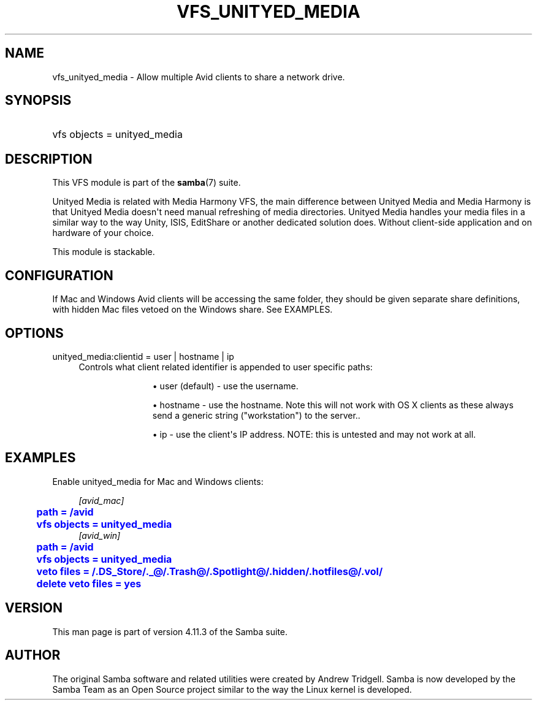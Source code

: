 '\" t
.\"     Title: vfs_unityed_media
.\"    Author: [see the "AUTHOR" section]
.\" Generator: DocBook XSL Stylesheets vsnapshot <http://docbook.sf.net/>
.\"      Date: 03/28/2020
.\"    Manual: System Administration tools
.\"    Source: Samba 4.11.3
.\"  Language: English
.\"
.TH "VFS_UNITYED_MEDIA" "8" "03/28/2020" "Samba 4\&.11\&.3" "System Administration tools"
.\" -----------------------------------------------------------------
.\" * Define some portability stuff
.\" -----------------------------------------------------------------
.\" ~~~~~~~~~~~~~~~~~~~~~~~~~~~~~~~~~~~~~~~~~~~~~~~~~~~~~~~~~~~~~~~~~
.\" http://bugs.debian.org/507673
.\" http://lists.gnu.org/archive/html/groff/2009-02/msg00013.html
.\" ~~~~~~~~~~~~~~~~~~~~~~~~~~~~~~~~~~~~~~~~~~~~~~~~~~~~~~~~~~~~~~~~~
.ie \n(.g .ds Aq \(aq
.el       .ds Aq '
.\" -----------------------------------------------------------------
.\" * set default formatting
.\" -----------------------------------------------------------------
.\" disable hyphenation
.nh
.\" disable justification (adjust text to left margin only)
.ad l
.\" -----------------------------------------------------------------
.\" * MAIN CONTENT STARTS HERE *
.\" -----------------------------------------------------------------
.SH "NAME"
vfs_unityed_media \- Allow multiple Avid clients to share a network drive\&.
.SH "SYNOPSIS"
.HP \w'\ 'u
vfs objects = unityed_media
.SH "DESCRIPTION"
.PP
This VFS module is part of the
\fBsamba\fR(7)
suite\&.
.PP
Unityed Media is related with Media Harmony VFS, the main difference between Unityed Media and Media Harmony is that Unityed Media doesn\*(Aqt need manual refreshing of media directories\&. Unityed Media handles your media files in a similar way to the way Unity, ISIS, EditShare or another dedicated solution does\&. Without client\-side application and on hardware of your choice\&.
.PP
This module is stackable\&.
.SH "CONFIGURATION"
.PP
If Mac and Windows Avid clients will be accessing the same folder, they should be given separate share definitions, with hidden Mac files vetoed on the Windows share\&. See EXAMPLES\&.
.SH "OPTIONS"
.PP
unityed_media:clientid = user | hostname | ip
.RS 4
Controls what client related identifier is appended to user specific paths:
.RS
.sp
.RS 4
.ie n \{\
\h'-04'\(bu\h'+03'\c
.\}
.el \{\
.sp -1
.IP \(bu 2.3
.\}
user (default)
\- use the username\&.
.RE
.sp
.RS 4
.ie n \{\
\h'-04'\(bu\h'+03'\c
.\}
.el \{\
.sp -1
.IP \(bu 2.3
.\}
hostname
\- use the hostname\&. Note this will not work with OS X clients as these always send a generic string ("workstation") to the server\&.\&.
.RE
.sp
.RS 4
.ie n \{\
\h'-04'\(bu\h'+03'\c
.\}
.el \{\
.sp -1
.IP \(bu 2.3
.\}
ip
\- use the client\*(Aqs IP address\&. NOTE: this is untested and may not work at all\&.
.RE
.sp
.RE
.RE
.SH "EXAMPLES"
.PP
Enable unityed_media for Mac and Windows clients:
.sp
.if n \{\
.RS 4
.\}
.nf
        \fI[avid_mac]\fR
	\m[blue]\fBpath = /avid\fR\m[]
	\m[blue]\fBvfs objects = unityed_media\fR\m[]
        \fI[avid_win]\fR
	\m[blue]\fBpath = /avid\fR\m[]
	\m[blue]\fBvfs objects = unityed_media\fR\m[]
	\m[blue]\fBveto files = /\&.DS_Store/\&._@/\&.Trash@/\&.Spotlight@/\&.hidden/\&.hotfiles@/\&.vol/\fR\m[]
	\m[blue]\fBdelete veto files = yes\fR\m[]
.fi
.if n \{\
.RE
.\}
.SH "VERSION"
.PP
This man page is part of version 4\&.11\&.3 of the Samba suite\&.
.SH "AUTHOR"
.PP
The original Samba software and related utilities were created by Andrew Tridgell\&. Samba is now developed by the Samba Team as an Open Source project similar to the way the Linux kernel is developed\&.
